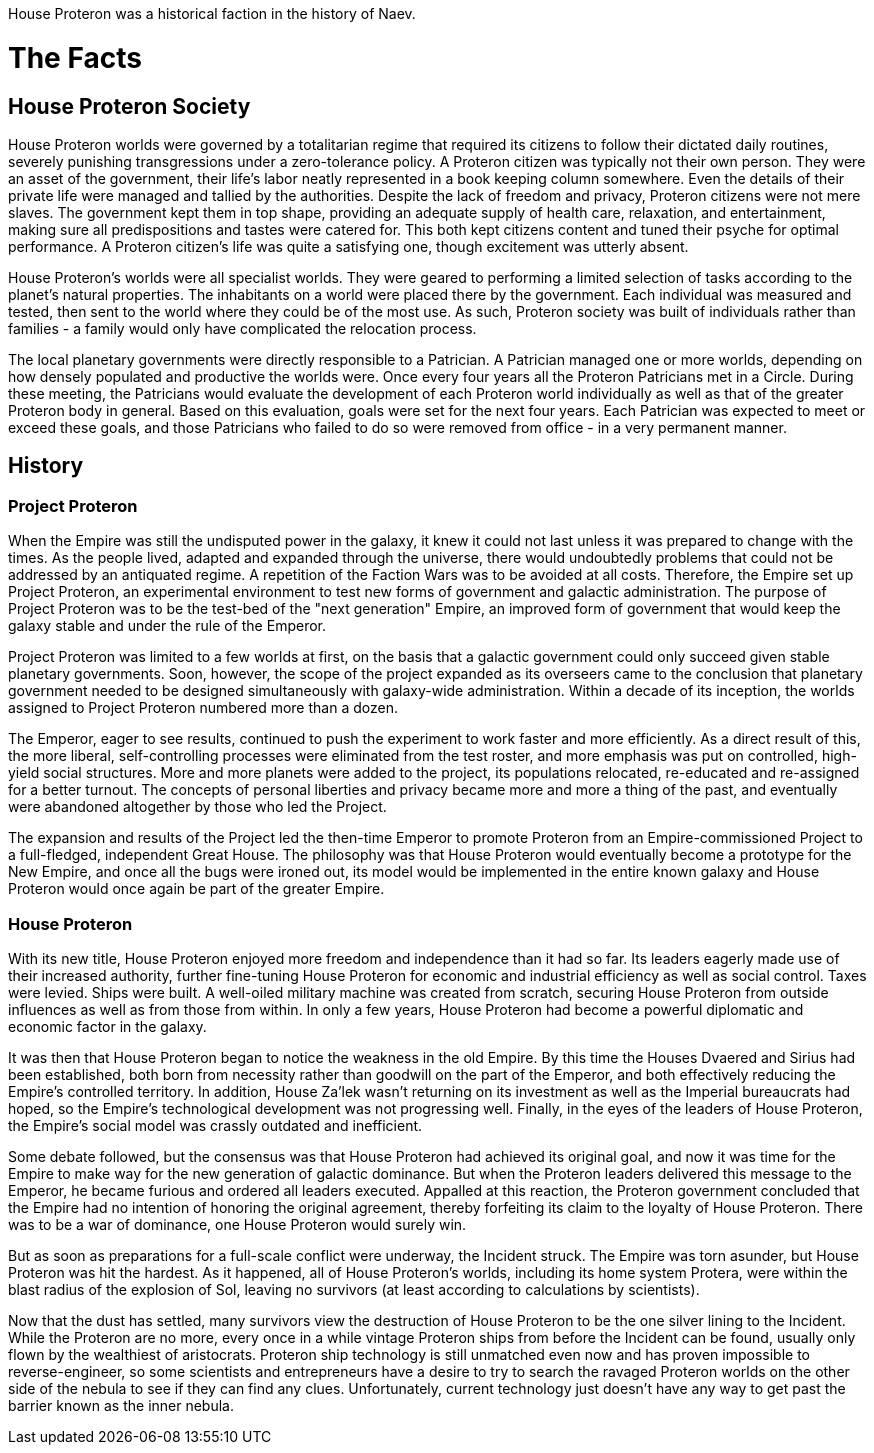 House Proteron was a historical faction in the history of Naev.

# The Facts

## House Proteron Society

House Proteron worlds were governed by a totalitarian regime that required its citizens to follow their dictated daily routines, severely punishing transgressions under a zero-tolerance policy. A Proteron citizen was typically not their own person. They were an asset of the government, their life's labor neatly represented in a book keeping column somewhere. Even the details of their private life were managed and tallied by the authorities. Despite the lack of freedom and privacy, Proteron citizens were not mere slaves. The government kept them in top shape, providing an adequate supply of health care, relaxation, and entertainment, making sure all predispositions and tastes were catered for. This both kept citizens content and tuned their psyche for optimal performance. A Proteron citizen's life was quite a satisfying one, though excitement was utterly absent.

House Proteron's worlds were all specialist worlds. They were geared to performing a limited selection of tasks according to the planet's natural properties. The inhabitants on a world were placed there by the government. Each individual was measured and tested, then sent to the world where they could be of the most use. As such, Proteron society was built of individuals rather than families - a family would only have complicated the relocation process.

The local planetary governments were directly responsible to a Patrician. A Patrician managed one or more worlds, depending on how densely populated and productive the worlds were. Once every four years all the Proteron Patricians met in a Circle. During these meeting, the Patricians would evaluate the development of each Proteron world individually as well as that of the greater Proteron body in general. Based on this evaluation, goals were set for the next four years. Each Patrician was expected to meet or exceed these goals, and those Patricians who failed to do so were removed from office - in a very permanent manner. 

## History

### Project Proteron

When the Empire was still the undisputed power in the galaxy, it knew it could not last unless it was prepared to change with the times. As the people lived, adapted and expanded through the universe, there would undoubtedly problems that could not be addressed by an antiquated regime. A repetition of the Faction Wars was to be avoided at all costs. Therefore, the Empire set up Project Proteron, an experimental environment to test new forms of government and galactic administration. The purpose of Project Proteron was to be the test-bed of the "next generation" Empire, an improved form of government that would keep the galaxy stable and under the rule of the Emperor.

Project Proteron was limited to a few worlds at first, on the basis that a galactic government could only succeed given stable planetary governments. Soon, however, the scope of the project expanded as its overseers came to the conclusion that planetary government needed to be designed simultaneously with galaxy-wide administration. Within a decade of its inception, the worlds assigned to Project Proteron numbered more than a dozen.

The Emperor, eager to see results, continued to push the experiment to work faster and more efficiently. As a direct result of this, the more liberal, self-controlling processes were eliminated from the test roster, and more emphasis was put on controlled, high-yield social structures. More and more planets were added to the project, its populations relocated, re-educated and re-assigned for a better turnout. The concepts of personal liberties and privacy became more and more a thing of the past, and eventually were abandoned altogether by those who led the Project.

The expansion and results of the Project led the then-time Emperor to promote Proteron from an Empire-commissioned Project to a full-fledged, independent Great House. The philosophy was that House Proteron would eventually become a prototype for the New Empire, and once all the bugs were ironed out, its model would be implemented in the entire known galaxy and House Proteron would once again be part of the greater Empire.

### House Proteron

With its new title, House Proteron enjoyed more freedom and independence than it had so far. Its leaders eagerly made use of their increased authority, further fine-tuning House Proteron for economic and industrial efficiency as well as social control. Taxes were levied. Ships were built. A well-oiled military machine was created from scratch, securing House Proteron from outside influences as well as from those from within. In only a few years, House Proteron had become a powerful diplomatic and economic factor in the galaxy.

It was then that House Proteron began to notice the weakness in the old Empire. By this time the Houses Dvaered and Sirius had been established, both born from necessity rather than goodwill on the part of the Emperor, and both effectively reducing the Empire's controlled territory. In addition, House Za'lek wasn't returning on its investment as well as the Imperial bureaucrats had hoped, so the Empire's technological development was not progressing well. Finally, in the eyes of the leaders of House Proteron, the Empire's social model was crassly outdated and inefficient.

Some debate followed, but the consensus was that House Proteron had achieved its original goal, and now it was time for the Empire to make way for the new generation of galactic dominance. But when the Proteron leaders delivered this message to the Emperor, he became furious and ordered all leaders executed. Appalled at this reaction, the Proteron government concluded that the Empire had no intention of honoring the original agreement, thereby forfeiting its claim to the loyalty of House Proteron. There was to be a war of dominance, one House Proteron would surely win.

But as soon as preparations for a full-scale conflict were underway, the Incident struck. The Empire was torn asunder, but House Proteron was hit the hardest. As it happened, all of House Proteron's worlds, including its home system Protera, were within the blast radius of the explosion of Sol, leaving no survivors (at least according to calculations by scientists).

Now that the dust has settled, many survivors view the destruction of House Proteron to be the one silver lining to the Incident. While the Proteron are no more, every once in a while vintage Proteron ships from before the Incident can be found, usually only flown by the wealthiest of aristocrats. Proteron ship technology is still unmatched even now and has proven impossible to reverse-engineer, so some scientists and entrepreneurs have a desire to try to search the ravaged Proteron worlds on the other side of the nebula to see if they can find any clues. Unfortunately, current technology just doesn't have any way to get past the barrier known as the inner nebula.